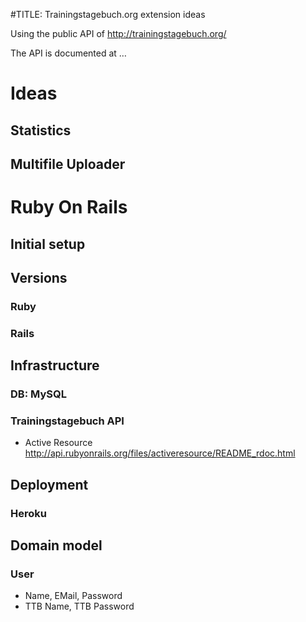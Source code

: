 #TITLE: Trainingstagebuch.org extension ideas

Using the public API of http://trainingstagebuch.org/

The API is documented at ...

* Ideas

** Statistics

** Multifile Uploader

* Ruby On Rails
** Initial setup
** Versions
*** Ruby
*** Rails
** Infrastructure
*** DB: MySQL
*** Trainingstagebuch API
	* Active Resource http://api.rubyonrails.org/files/activeresource/README_rdoc.html
** Deployment
*** Heroku
** Domain model
*** User
	* Name, EMail, Password
	* TTB Name, TTB Password
	  
